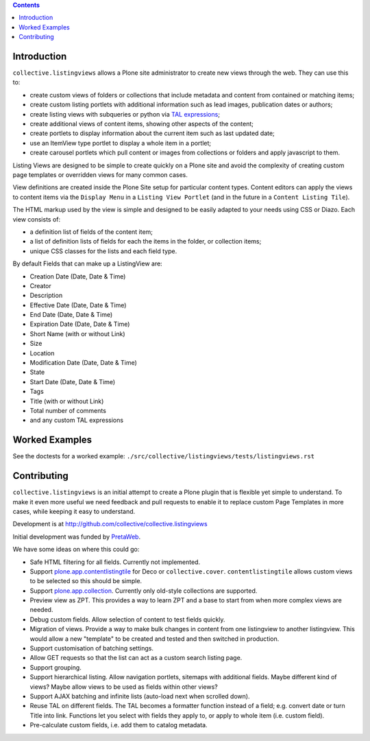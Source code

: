 .. contents::

Introduction
============

.. image:: https://secure.travis-ci.org/collective/collective.listingviews.png
    :target: http://travis-ci.org/collective/collective.listingviews

``collective.listingviews`` allows a Plone site administrator to create
new views through the web.  They can use this to:

- create custom views of folders or collections that include metadata and
  content from contained or matching items;
- create custom listing portlets with additional information such as
  lead images, publication dates or authors;
- create listing views with subqueries or python via `TAL expressions`_;
- create additional views of content items, showing other aspects of the
  content;
- create portlets to display information about the current item such as last
  updated date;
- use an ItemView type portlet to display a whole item in a portlet;
- create carousel portlets which pull content or images from collections or
  folders and apply javascript to them.

Listing Views are designed to be simple to create quickly on a Plone site
and avoid the complexity of creating custom page templates or overridden
views for many common cases.

View definitions are created inside the Plone Site setup for particular
content types. Content editors can apply the views to content items via the
``Display Menu`` in a ``Listing View Portlet`` (and in the future in a
``Content Listing Tile``).

The HTML markup used by the view is simple and designed to be easily adapted
to your needs using CSS or Diazo. Each view consists of:

- a definition list of fields of the content item;
- a list of definition lists of fields for each the items in the folder, or
  collection items;
- unique CSS classes for the lists and each field type.

By default Fields that can make up a ListingView are:

- Creation Date (Date, Date & Time)
- Creator
- Description
- Effective Date (Date, Date & Time)
- End Date (Date, Date & Time)
- Expiration Date (Date, Date & Time)
- Short Name (with or without Link)
- Size
- Location
- Modification Date (Date, Date & Time)
- State
- Start Date (Date, Date & Time)
- Tags
- Title (with or without Link)
- Total number of comments
- and any custom TAL expressions

Worked Examples
===============

See the doctests for a worked example:
``./src/collective/listingviews/tests/listingviews.rst`` 

Contributing
============

``collective.listingviews`` is an initial attempt to create a Plone plugin
that is flexible yet simple to understand.  To make it even more useful we
need feedback and pull requests to enable it to replace custom Page
Templates in more cases, while keeping it easy to understand.

Development is at http://github.com/collective/collective.listingviews

Initial development was funded by `PretaWeb`_.

We have some ideas on where this could go:

- Safe HTML filtering for all fields. Currently not implemented.
- Support `plone.app.contentlistingtile`_ for Deco or ``collective.cover``.
  ``contentlistingtile`` allows custom views to be selected so this should
  be simple.
- Support `plone.app.collection`_. Currently only old-style collections
  are supported.
- Preview view as ZPT. This provides a way to learn ZPT and a base to start
  from when more complex views are needed.
- Debug custom fields. Allow selection of content to test fields quickly.
- Migration of views. Provide a way to make bulk changes in content from one
  listingview to another listingview. This would allow a new "template" to
  be created and tested and then switched in production.
- Support customisation of batching settings.
- Allow GET requests so that the list can act as a custom search listing
  page.
- Support grouping.
- Support hierarchical listing. Allow navigation portlets, sitemaps with
  additional fields. Maybe different kind of views?  Maybe allow views to be
  used as fields within other views?
- Support AJAX batching and infinite lists (auto-load next when scrolled
  down).
- Reuse TAL on different fields. The TAL becomes a formatter function
  instead of a field; e.g. convert date or turn Title into link.  Functions
  let you select with fields they apply to, or apply to whole item (i.e.
  custom field).
- Pre-calculate custom fields, i.e. add them to catalog metadata.

.. _plone.app.contentlistingtile: https://github.com/plone/plone.app.contentlistingtile
.. _plone.app.collection: https://github.com/plone/plone.app.collection
.. _PretaWeb: http://www.pretaweb.com
.. _TAL expressions: http://developer.plone.org/functionality/expressions.html
